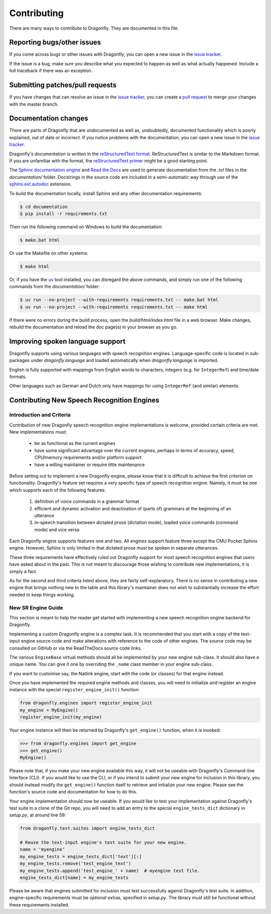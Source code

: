 .. _RefContributing:

Contributing
============

There are many ways to contribute to Dragonfly.  They are documented in this file.

Reporting bugs/other issues
---------------------------

If you come across bugs or other issues with Dragonfly, you can open a new
issue in the `issue tracker`_.

If the issue is a bug, make sure you describe what you expected to happen
as well as what actually happened. Include a full traceback if there was an
exception.

Submitting patches/pull requests
--------------------------------

If you have changes that can resolve an issue in the `issue tracker`_, you
can create a `pull request`_ to merge your changes with the master branch.


Documentation changes
---------------------

There are parts of Dragonfly that are undocumented as well as, undoubtedly,
documented functionality which is poorly explained, out of date or
incorrect. If you notice problems with the documentation, you can open a
new issue in the `issue tracker`_.

Dragonfly's documentation is written in the `reStructuredText format`_.
ReStructuredText is similar to the Markdown format. If you are unfamiliar
with the format, the `reStructuredText primer`_ might be a good starting
point.

The `Sphinx documentation engine`_ and `Read the Docs`_ are used to
generate documentation from the *.txt* files in the *documentation/* folder.
Docstrings in the source code are included in a semi-automatic way through
use of the `sphinx.ext.autodoc`_ extension.

To build the documentation locally, install Sphinx and any other documentation
requirements:

.. code:: shell

   $ cd documentation
   $ pip install -r requirements.txt

Then run the following command on Windows to build the documentation:

.. code:: shell

   $ make.bat html

Or use the Makefile on other systems:

.. code:: shell

   $ make html

Or, if you have the `uv <https://docs.astral.sh/uv/>`_ tool installed, you can
disregard the above commands, and simply run one of the following commands from
the *documentation/* folder:

.. code:: shell

   $ uv run --no-project --with-requirements requirements.txt -- make.bat html
   $ uv run --no-project --with-requirements requirements.txt -- make html

If there were no errors during the build process, open the
*build/html/index.html* file in a web browser. Make changes, rebuild the
documentation and reload the doc page(s) in your browser as you go.

Improving spoken language support
---------------------------------

Dragonfly supports using various languages with speech recognition engines.
Language-specific code is located in sub-packages under *dragonfly.language*
and loaded automatically when *dragonfly.language* is imported.

English is fully supported with mappings from English words to characters,
integers (e.g. for ``IntegerRef``) and time/date formats.

Other languages such as German and Dutch only have mappings for using
``IntegerRef`` (and similar) elements.


.. _RefContributingNewEngines:

Contributing New Speech Recognition Engines
-------------------------------------------

Introduction and Criteria
~~~~~~~~~~~~~~~~~~~~~~~~~

Contribution of new Dragonfly speech recognition engine implementations is
welcome, provided certain criteria are met.  New implementations must:

 * be as functional as the current engines
 * have some significant advantage over the current engines, perhaps in
   terms of accuracy, speed, CPU/memory requirements and/or platform support
 * have a willing maintainer or require little maintenance

Before setting out to implement a new Dragonfly engine, please know that
it is difficult to achieve the first criterion on functionality.
Dragonfly's feature set requires a very specific type of speech recognition
engine.  Namely, it must be one which supports each of the following
features:

 1. definition of voice commands in a grammar format
 2. efficient and dynamic activation and deactivation of (parts of) grammars
    at the beginning of an utterance
 3. in-speech transition between dictated prose (dictation mode), loaded
    voice commands (command mode) and vice versa

Each Dragonfly engine supports features one and two.  All engines support
feature three except the CMU Pocket Sphinx engine.  However, Sphinx is
only limited in that dictated prose must be spoken in separate utterances.

These three requirements have effectively ruled out Dragonfly support for
most speech recognition engines that users have asked about in the past.
This is not meant to discourage those wishing to contribute new
implementations, it is simply a fact.

As for the second and third criteria listed above, they are fairly
self-explanatory.  There is no sense in contributing a new engine that
brings nothing new to the table and this library's maintainer does not wish
to substantially increase the effort needed to keep things working.

.. _RefContributingNewEngineGuide:

New SR Engine Guide
~~~~~~~~~~~~~~~~~~~

This section is meant to help the reader get started with implementing a new
speech recognition engine backend for Dragonfly.

Implementing a custom Dragonfly engine is a complex task.  It is
recommended that you start with a copy of the text-input engine source code
and make alterations with reference to the code of other engines.  The
source code may be consulted on GitHub or via the ReadTheDocs source code
links.

The various ``EngineBase`` virtual methods should all be implemented by your
new engine sub-class.  It should also have a unique name.  You can give it
one by overriding the ``_name`` class member in your engine sub-class.

If you want to customise say, the Natlink engine, start with the code (or
classes) for that engine instead.

Once you have implemented the required engine methods and classes, you will
need to initialize and register an engine instance with the special
``register_engine_init()`` function:

.. code-block:: python

   from dragonfly.engines import register_engine_init
   my_engine = MyEngine()
   register_engine_init(my_engine)

Your engine instance will then be returned by Dragonfly's ``get_engine()``
function, when it is invoked:

.. code-block:: python

   >>> from dragonfly.engines import get_engine
   >>> get_engine()
   MyEngine()

Please note that, if you make your new engine available this way, it will
not be useable with Dragonfly's Command-line Interface (CLI).  If you would
like to use the CLI, or if you intend to submit your new engine for
inclusion in this library, you should instead modify the ``get_engine()``
function itself to retrieve and initialize your new engine.  Please see the
function's source code and documentation for how to do this.

Your engine implementation should now be useable.  If you would like to test
your implementation against Dragonfly's test suite in a clone of the Git
repo, you will need to add an entry to the special ``engine_tests_dict``
dictionary in *setup.py*, at around line 59:

.. code-block:: python

   from dragonfly.test.suites import engine_tests_dict

   # Reuse the text-input engine's test suite for your new engine.
   name = 'myengine'
   my_engine_tests = engine_tests_dict['text'][:]
   my_engine_tests.remove('test_engine_text')
   my_engine_tests.append('test_engine_' + name)  # myengine test file.
   engine_tests_dict[name] = my_engine_tests

Please be aware that engines submitted for inclusion must test successfully
against Dragonfly's test suite.  In addition, engine-specific requirements
must be *optional* extras, specified in *setup.py*.  The library must still
be functional without these requirements installed.

.. Links.
.. _Read the docs: https://readthedocs.org/
.. _Sphinx documentation engine: https://www.sphinx-doc.org/en/master/
.. _issue tracker: https://github.com/dictation-toolbox/dragonfly/issues
.. _pull request: https://github.com/dictation-toolbox/dragonfly/compare
.. _reStructuredText format: http://docutils.sourceforge.net/rst.html
.. _restructuredText primer: http://docutils.sourceforge.net/docs/user/rst/quickstart.html
.. _sphinx.ext.autodoc: https://www.sphinx-doc.org/en/master/usage/extensions/autodoc.html
